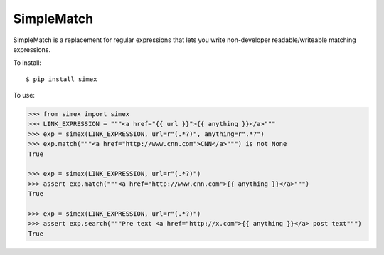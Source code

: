 SimpleMatch
===========

SimpleMatch is a replacement for regular expressions that lets you write non-developer
readable/writeable matching expressions.

To install::

  $ pip install simex

To use:

.. code-block:: python

  >>> from simex import simex
  >>> LINK_EXPRESSION = """<a href="{{ url }}">{{ anything }}</a>"""
  >>> exp = simex(LINK_EXPRESSION, url=r"(.*?)", anything=r".*?")
  >>> exp.match("""<a href="http://www.cnn.com">CNN</a>""") is not None
  True

  >>> exp = simex(LINK_EXPRESSION, url=r"(.*?)")
  >>> assert exp.match("""<a href="http://www.cnn.com">{{ anything }}</a>""")
  True

  >>> exp = simex(LINK_EXPRESSION, url=r"(.*?)")
  >>> assert exp.search("""Pre text <a href="http://x.com">{{ anything }}</a> post text""")
  True